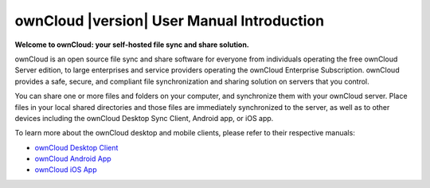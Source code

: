 .. _index:

===========================================
ownCloud |version| User Manual Introduction
===========================================

**Welcome to ownCloud: your self-hosted file sync and share solution.**

ownCloud is an open source file sync and share software 
for everyone from individuals operating the free ownCloud Server edition, 
to large enterprises and service providers operating the ownCloud Enterprise Subscription. 
ownCloud provides a safe, secure, and compliant file synchronization and sharing solution 
on servers that you control.

You can share one or more files and folders on your computer, 
and synchronize them with your ownCloud server. 
Place files in your local shared directories 
and those files are immediately synchronized to the server,
as well as to other devices including the ownCloud Desktop Sync Client, Android app, or iOS app. 

To learn more about the ownCloud desktop and mobile clients, 
please refer to their respective manuals:

* `ownCloud Desktop Client`_
* `ownCloud Android App`_
* `ownCloud iOS App`_ 

.. _`ownCloud Desktop Client`: https://doc.owncloud.org/desktop/2.1/
.. _`ownCloud Android App`: https://doc.owncloud.org/android/
.. _`ownCloud iOS App`: https://doc.owncloud.org/ios/
